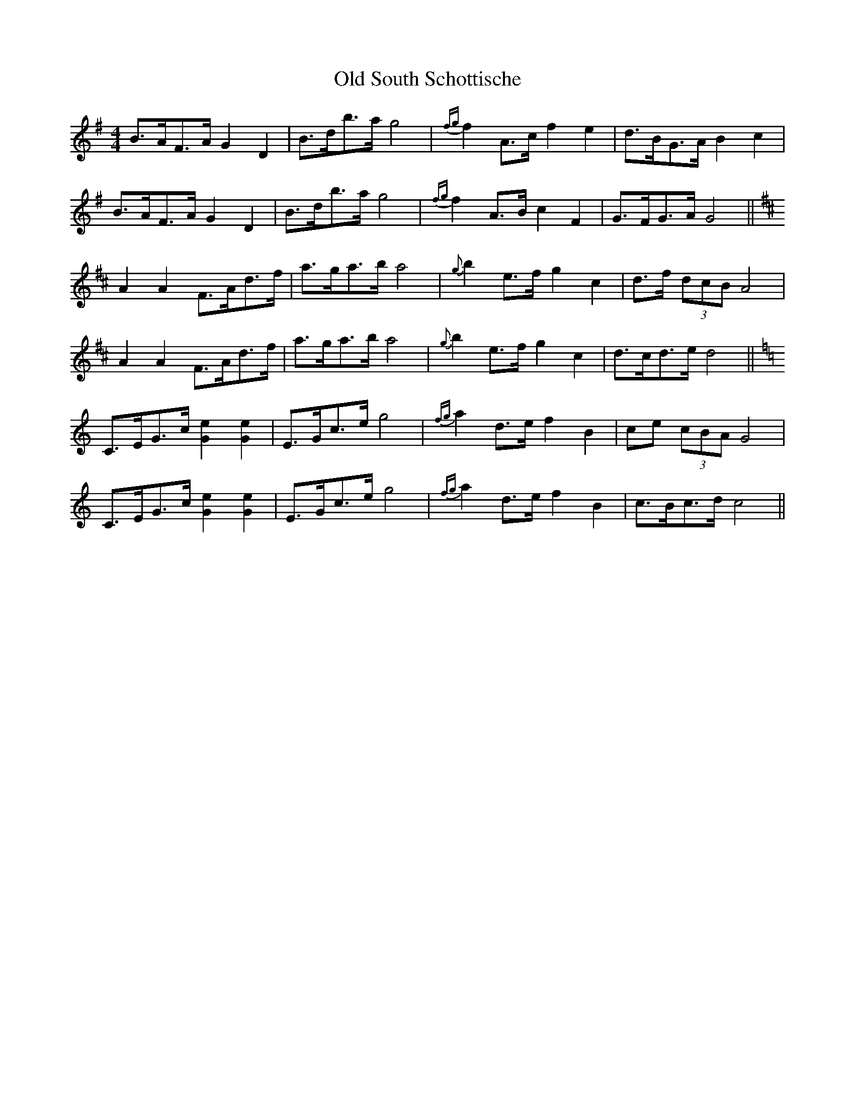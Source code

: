 X: 0
T:Old South Schottische
L:1/8
M:4/4
S: Viola "Mom" Ruth - Pioneer Western Folk Tunes (1948)
Z:AK/Fiddler's Companion
K:G
B>AF>A G2D2|B>db>a g4|{fg}f2 A>c f2e2|d>BG>A B2c2|
B>AF>A G2D2|B>db>a g4|{fg}f2 A>B c2F2|G>FG>A G4||
K:D
A2A2 F>Ad>f|a>ga>b a4|{g}b2 e>f g2c2|d>f (3dcB A4|
A2A2 F>Ad>f|a>ga>b a4|{g}b2 e>f g2c2|d>cd>e d4||
K:C
C>EG>c [G2e2][G2e2]|E>Gc>e g4|{fg}a2 d>e f2B2|ce (3cBA G4|
C>EG>c [G2e2][G2e2]|E>Gc>e g4|{fg}a2 d>e f2B2|c>Bc>d c4||
